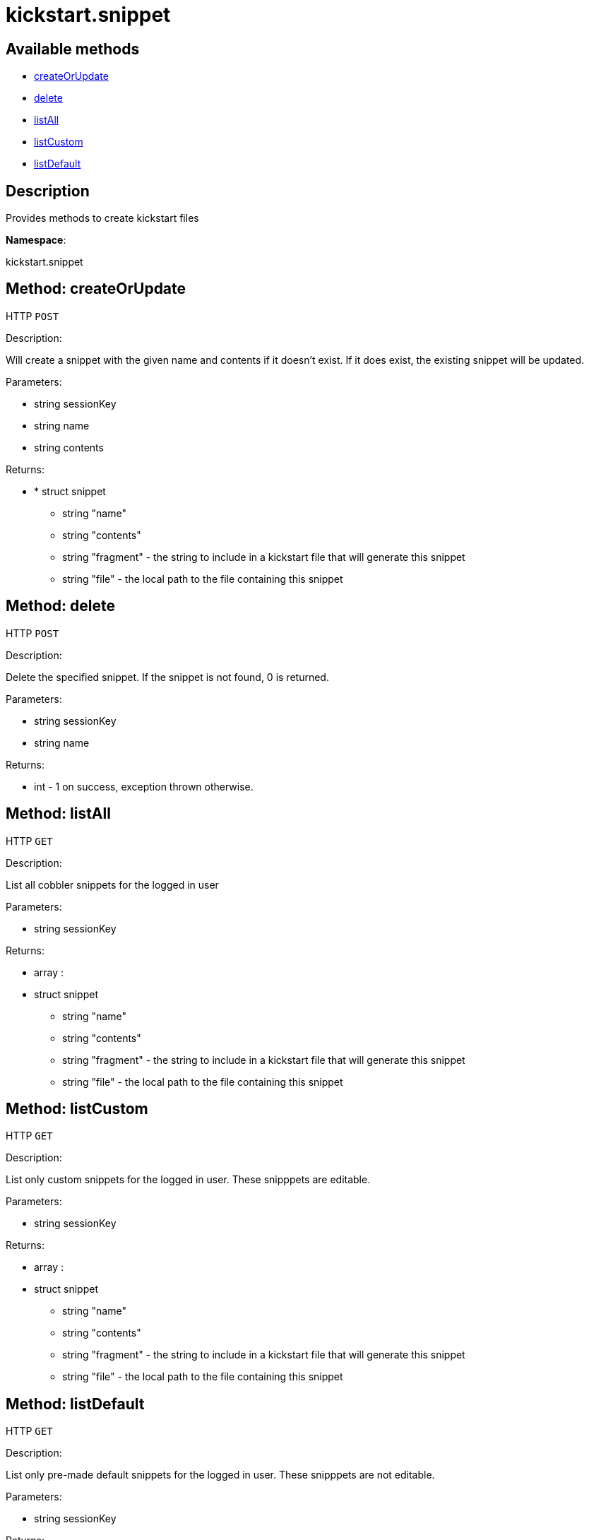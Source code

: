 [#apidoc-kickstart_snippet]
= kickstart.snippet


== Available methods

* <<apidoc-kickstart_snippet-createOrUpdate-778097908,createOrUpdate>>
* <<apidoc-kickstart_snippet-delete-336141860,delete>>
* <<apidoc-kickstart_snippet-listAll-37162128,listAll>>
* <<apidoc-kickstart_snippet-listCustom-715093362,listCustom>>
* <<apidoc-kickstart_snippet-listDefault-1682716048,listDefault>>

== Description

Provides methods to create kickstart files

*Namespace*:

kickstart.snippet


[#apidoc-kickstart_snippet-createOrUpdate-778097908]
== Method: createOrUpdate

HTTP `POST`

Description:

Will create a snippet with the given name and contents if it
      doesn't exist. If it does exist, the existing snippet will be updated.




Parameters:

* [.string]#string#  sessionKey
 
* [.string]#string#  name
 
* [.string]#string#  contents
 

Returns:

* * [.struct]#struct#  snippet
** [.string]#string#  "name"
** [.string]#string#  "contents"
** [.string]#string#  "fragment" - the string to include in a kickstart
                          file that will generate this snippet
** [.string]#string#  "file" - the local path to the file containing this snippet
  
 



[#apidoc-kickstart_snippet-delete-336141860]
== Method: delete

HTTP `POST`

Description:

Delete the specified snippet.
      If the snippet is not found, 0 is returned.




Parameters:

* [.string]#string#  sessionKey
 
* [.string]#string#  name
 

Returns:

* [.int]#int#  - 1 on success, exception thrown otherwise.
 



[#apidoc-kickstart_snippet-listAll-37162128]
== Method: listAll

HTTP `GET`

Description:

List all cobbler snippets for the logged in user




Parameters:

* [.string]#string#  sessionKey
 

Returns:

* [.array]#array# :
            * [.struct]#struct#  snippet
** [.string]#string#  "name"
** [.string]#string#  "contents"
** [.string]#string#  "fragment" - the string to include in a kickstart
                          file that will generate this snippet
** [.string]#string#  "file" - the local path to the file containing this snippet
 
 



[#apidoc-kickstart_snippet-listCustom-715093362]
== Method: listCustom

HTTP `GET`

Description:

List only custom snippets for the logged in user.
    These snipppets are editable.




Parameters:

* [.string]#string#  sessionKey
 

Returns:

* [.array]#array# :
            * [.struct]#struct#  snippet
** [.string]#string#  "name"
** [.string]#string#  "contents"
** [.string]#string#  "fragment" - the string to include in a kickstart
                          file that will generate this snippet
** [.string]#string#  "file" - the local path to the file containing this snippet
 
 



[#apidoc-kickstart_snippet-listDefault-1682716048]
== Method: listDefault

HTTP `GET`

Description:

List only pre-made default snippets for the logged in user.
    These snipppets are not editable.




Parameters:

* [.string]#string#  sessionKey
 

Returns:

* [.array]#array# :
            * [.struct]#struct#  snippet
** [.string]#string#  "name"
** [.string]#string#  "contents"
** [.string]#string#  "fragment" - the string to include in a kickstart
                          file that will generate this snippet
** [.string]#string#  "file" - the local path to the file containing this snippet
 
 


